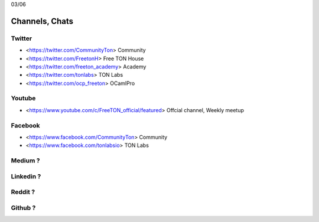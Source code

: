 03/06

Channels, Chats
===============

Twitter
~~~~~~~
* <https://twitter.com/CommunityTon> Community
* <https://twitter.com/FreetonH> Free TON House 
* <https://twitter.com/freeton_academy> Academy
* <https://twitter.com/tonlabs> TON Labs
* <https://twitter.com/ocp_freeton> OCamlPro

Youtube
~~~~~~~
* <https://www.youtube.com/c/FreeTON_official/featured> Offcial channel, Weekly meetup

Facebook
~~~~~~~~
* <https://www.facebook.com/CommunityTon> Community
* <https://www.facebook.com/tonlabsio> TON Labs

Medium ?
~~~~~~~~
Linkedin ?
~~~~~~~~
Reddit ?
~~~~~~~~
Github ?
~~~~~~~~